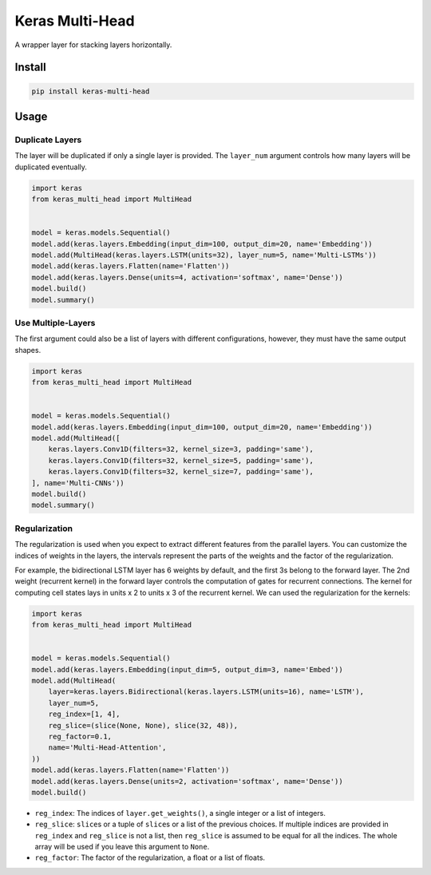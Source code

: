 
Keras Multi-Head
================


.. image:: https://travis-ci.org/CyberZHG/keras-multi-head.svg
   :target: https://travis-ci.org/CyberZHG/keras-multi-head
   :alt: Travis


.. image:: https://coveralls.io/repos/github/CyberZHG/keras-multi-head/badge.svg?branch=master
   :target: https://coveralls.io/github/CyberZHG/keras-multi-head
   :alt: Coverage


.. image:: https://img.shields.io/pypi/pyversions/keras-multi-head.svg
   :target: https://pypi.org/project/keras-multi-head/
   :alt: PyPI


A wrapper layer for stacking layers horizontally.


.. image:: https://user-images.githubusercontent.com/853842/45797517-867b8580-bcd8-11e8-9ec6-39d6508cf438.png
   :target: https://user-images.githubusercontent.com/853842/45797517-867b8580-bcd8-11e8-9ec6-39d6508cf438.png
   :alt: 


Install
-------

.. code-block:: bash

   pip install keras-multi-head

Usage
-----

Duplicate Layers
^^^^^^^^^^^^^^^^

The layer will be duplicated if only a single layer is provided. The ``layer_num`` argument controls how many layers will be duplicated eventually.

.. code-block:: python

   import keras
   from keras_multi_head import MultiHead


   model = keras.models.Sequential()
   model.add(keras.layers.Embedding(input_dim=100, output_dim=20, name='Embedding'))
   model.add(MultiHead(keras.layers.LSTM(units=32), layer_num=5, name='Multi-LSTMs'))
   model.add(keras.layers.Flatten(name='Flatten'))
   model.add(keras.layers.Dense(units=4, activation='softmax', name='Dense'))
   model.build()
   model.summary()

Use Multiple-Layers
^^^^^^^^^^^^^^^^^^^

The first argument could also be a list of layers with different configurations, however, they must have the same output shapes.

.. code-block:: python

   import keras
   from keras_multi_head import MultiHead


   model = keras.models.Sequential()
   model.add(keras.layers.Embedding(input_dim=100, output_dim=20, name='Embedding'))
   model.add(MultiHead([
       keras.layers.Conv1D(filters=32, kernel_size=3, padding='same'),
       keras.layers.Conv1D(filters=32, kernel_size=5, padding='same'),
       keras.layers.Conv1D(filters=32, kernel_size=7, padding='same'),
   ], name='Multi-CNNs'))
   model.build()
   model.summary()

Regularization
^^^^^^^^^^^^^^


.. image:: https://user-images.githubusercontent.com/853842/45857922-8b4e4100-bd8d-11e8-905a-4eb07da31418.png
   :target: https://user-images.githubusercontent.com/853842/45857922-8b4e4100-bd8d-11e8-905a-4eb07da31418.png
   :alt: 


The regularization is used when you expect to extract different features from the parallel layers. You can customize the indices of weights in the layers, the intervals represent the parts of the weights and the factor of the regularization.

For example, the bidirectional LSTM layer has 6 weights by default, and the first 3s belong to the forward layer. The 2nd weight (recurrent kernel) in the forward layer controls the computation of gates for recurrent connections. The kernel for computing cell states lays in units x 2 to units x 3 of the recurrent kernel. We can used the regularization for the kernels:

.. code-block:: python

   import keras
   from keras_multi_head import MultiHead


   model = keras.models.Sequential()
   model.add(keras.layers.Embedding(input_dim=5, output_dim=3, name='Embed'))
   model.add(MultiHead(
       layer=keras.layers.Bidirectional(keras.layers.LSTM(units=16), name='LSTM'),
       layer_num=5,
       reg_index=[1, 4],
       reg_slice=(slice(None, None), slice(32, 48)),
       reg_factor=0.1,
       name='Multi-Head-Attention',
   ))
   model.add(keras.layers.Flatten(name='Flatten'))
   model.add(keras.layers.Dense(units=2, activation='softmax', name='Dense'))
   model.build()


* ``reg_index``\ : The indices of ``layer.get_weights()``\ , a single integer or a list of integers.
* ``reg_slice``\ : ``slice``\ s or a tuple of ``slice``\ s or a list of the previous choices. If multiple indices are provided in ``reg_index`` and ``reg_slice`` is not a list, then ``reg_slice`` is assumed to be equal for all the indices. The whole array will be used if you leave this argument to ``None``.
* ``reg_factor``\ : The factor of the regularization, a float or a list of floats.

